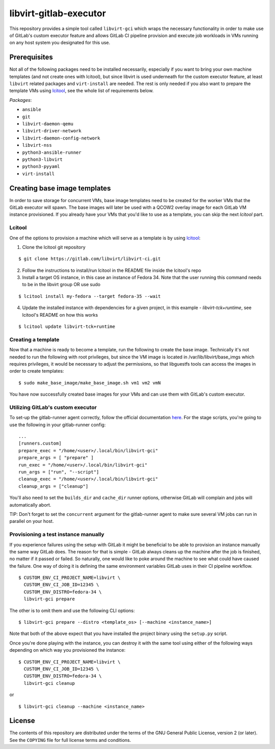 =======================
libvirt-gitlab-executor
=======================

This repository provides a simple tool called ``libvirt-gci`` which wraps the
necessary functionality in order to make use of GitLab's custom executor
feature and allows GitLab CI pipeline provision and execute job workloads in
VMs running on any host system you designated for this use.


Prerequisites
=============
Not all of the following packages need to be installed necessarily, especially
if you want to bring your own machine templates (and not create ones with
lcitool), but since libvirt is used underneath for the custom executor feature,
at least ``libvirt`` related packages and ``virt-install`` are needed.  The
rest is only needed if you also want to prepare the template VMs using `lcitool
<https://gitlab.com/libvirt/libvirt-ci>`_, see the whole list of requirements
below.

*Packages*:

* ``ansible``
* ``git``
* ``libvirt-daemon-qemu``
* ``libvirt-driver-network``
* ``libvirt-daemon-config-network``
* ``libvirt-nss``
* ``python3-ansible-runner``
* ``python3-libvirt``
* ``python3-pyyaml``
* ``virt-install``


Creating base image templates
=============================

In order to save storage for concurrent VMs, base image templates need to
be created for the worker VMs that the GitLab executor will spawn. The base
images will later be used with a QCOW2 overlay image for each GitLab VM
instance provisioned. If you already have your VMs that you'd like to use as a
template, you can skip the next *lcitool* part.


Lcitool
-------

One of the options to provision a machine which will serve as a template is by
using `lcitool <https://gitlab.com/libvirt/libvirt-ci>`_:

(1) Clone the lcitool git repository

::

    $ git clone https://gitlab.com/libvirt/libvirt-ci.git

(2) Follow the instructions to install/run lcitool in the README file inside the
    lcitool's repo

(3) Install a target OS instance, in this case an instance of Fedora 34. Note
    that the user running this command needs to be in the libvirt group OR use
    sudo

::

    $ lcitool install my-fedora --target fedora-35 --wait

(4) Update the installed instance with dependencies for a given project, in this
    example - *libvirt-tck+runtime*, see lcitool's README on how this works

::

    $ lcitool update libvirt-tck+runtime


Creating a template
-------------------

Now that a machine is ready to become a template, run the following to create
the base image. Technically it's not needed to run the following with root
privileges, but since the VM image is located in /var/lib/libvirt/base_imgs
which requires privileges, it would be necessary to adjust the permissions, so
that libguestfs tools can access the images in order to create templates:

::

    $ sudo make_base_image/make_base_image.sh vm1 vm2 vmN

You have now successfully created base images for your VMs and can use them with
GitLab's custom executor.


Utilizing GitLab's custom executor
----------------------------------

To set-up the gitlab-runner agent correctly, follow the official documentation
`here <https://docs.gitlab.com/runner/executors/custom.html>`_. For the stage
scripts, you're going to use the following in your gitlab-runner config:

::

    ...
    [runners.custom]
    prepare_exec = "/home/<user>/.local/bin/libvirt-gci"
    prepare_args = [ "prepare" ]
    run_exec = "/home/<user>/.local/bin/libvirt-gci"
    run_args = ["run", "--script"]
    cleanup_exec = "/home/<user>/.local/bin/libvirt-gci"
    cleanup_args = ["cleanup"]

You'll also need to set the ``builds_dir`` and ``cache_dir`` runner options,
otherwise GitLab will complain and jobs will automatically abort.

TIP: Don't forget to set the ``concurrent`` argument for the gitlab-runner agent
to make sure several VM jobs can run in parallel on your host.


Provisioning a test instance manually
-------------------------------------

If you experience failures using the setup with GitLab it might be beneficial
to be able to provision an instance manually the same way GitLab does. The
reason for that is simple - GitLab always cleans up the machine after the job
is finished, no matter if it passed or failed. So naturally, one would like to
poke around the machine to see what could have caused the failure. One way
of doing it is defining the same environment variables GitLab uses in their CI
pipeline workflow.

::

    $ CUSTOM_ENV_CI_PROJECT_NAME=libvirt \
      CUSTOM_ENV_CI_JOB_ID=12345 \
      CUSTOM_ENV_DISTRO=fedora-34 \
      libvirt-gci prepare

The other is to omit them and use the following CLI options:

::

    $ libvirt-gci prepare --distro <template_os> [--machine <instance_name>]

Note that both of the above expect that you have installed the project binary
using the ``setup.py`` script.

Once you're done playing with the instance, you can destroy it with the same
tool using either of the following ways depending on which way you provisioned
the instance:

::

    $ CUSTOM_ENV_CI_PROJECT_NAME=libvirt \
      CUSTOM_ENV_CI_JOB_ID=12345 \
      CUSTOM_ENV_DISTRO=fedora-34 \
      libvirt-gci cleanup

or

::

    $ libvirt-gci cleanup --machine <instance_name>


License
=======

The contents of this repository are distributed under the terms of the GNU
General Public License, version 2 (or later). See the ``COPYING`` file for full
license terms and conditions.
